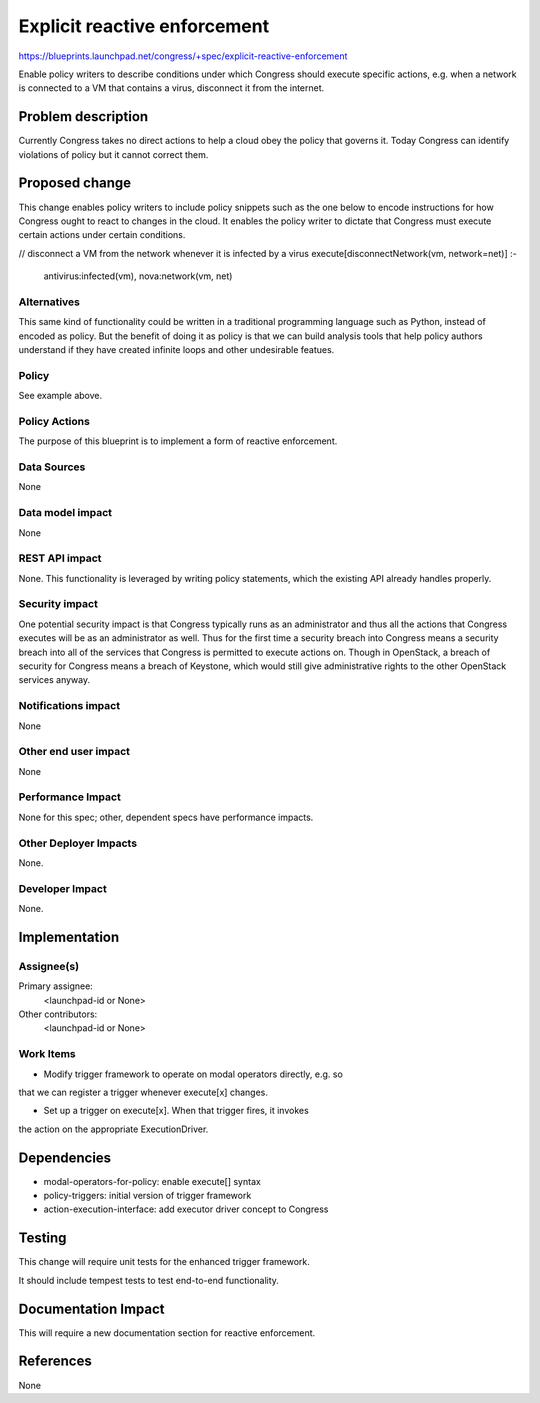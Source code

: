 ..
 This work is licensed under a Creative Commons Attribution 3.0 Unported
 License.

 http://creativecommons.org/licenses/by/3.0/legalcode

==========================================
Explicit reactive enforcement
==========================================

https://blueprints.launchpad.net/congress/+spec/explicit-reactive-enforcement

Enable policy writers to describe conditions under which Congress should execute
specific actions, e.g. when a network is connected to a VM that contains a
virus, disconnect it from the internet.

Problem description
===================

Currently Congress takes no direct actions to help a cloud obey
the policy that governs it.  Today Congress can identify violations of
policy but it cannot correct them.


Proposed change
===============

This change enables policy writers to include policy snippets such as
the one below to encode instructions for how Congress ought to
react to changes in the cloud.  It enables the policy writer to dictate
that Congress must execute certain actions under certain conditions.

// disconnect a VM from the network whenever it is infected by a virus
execute[disconnectNetwork(vm, network=net)] :-
  antivirus:infected(vm),
  nova:network(vm, net)



Alternatives
------------

This same kind of functionality could be written in a traditional programming
language such as Python, instead of encoded as policy.  But the benefit
of doing it as policy is that we can build analysis tools that help
policy authors understand if they have created infinite loops and other
undesirable featues.

Policy
------

See example above.

Policy Actions
--------------

The purpose of this blueprint is to implement a form of reactive enforcement.


Data Sources
------------

None


Data model impact
-----------------

None

REST API impact
---------------

None.  This functionality is leveraged by writing policy statements,
which the existing API already handles properly.


Security impact
---------------

One potential security impact is that Congress typically runs as an
administrator and thus all the actions that Congress executes will be
as an administrator as well.  Thus for the first time a security breach
into Congress means a security breach into all of the services that
Congress is permitted to execute actions on.  Though in OpenStack,
a breach of security for Congress means a breach of Keystone,
which would still give administrative rights to the other OpenStack
services anyway.


Notifications impact
--------------------

None


Other end user impact
---------------------

None

Performance Impact
------------------

None for this spec; other, dependent specs have performance impacts.


Other Deployer Impacts
----------------------

None.

Developer Impact
----------------

None.


Implementation
==============

Assignee(s)
-----------

Primary assignee:
  <launchpad-id or None>

Other contributors:
  <launchpad-id or None>

Work Items
----------

- Modify trigger framework to operate on modal operators directly, e.g. so
that we can register a trigger whenever execute[x] changes.

- Set up a trigger on execute[x].  When that trigger fires, it invokes
the action on the appropriate ExecutionDriver.


Dependencies
============

* modal-operators-for-policy: enable execute[] syntax
* policy-triggers: initial version of trigger framework
* action-execution-interface: add executor driver concept to Congress


Testing
=======

This change will require unit tests for the enhanced trigger framework.

It should include tempest tests to test end-to-end functionality.


Documentation Impact
====================

This will require a new documentation section for reactive enforcement.


References
==========

None
